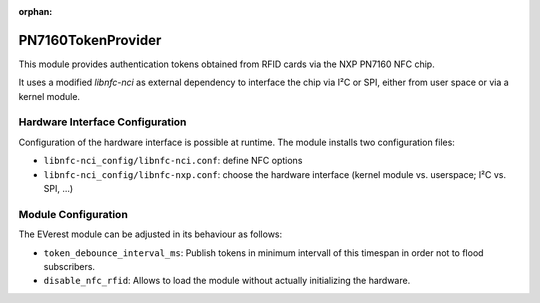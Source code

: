 :orphan:

.. _everest_modules_handwritten_PN7160TokenProvider:

*******************
PN7160TokenProvider
*******************

This module provides authentication tokens obtained from RFID cards via the NXP PN7160 NFC chip.

It uses a modified *libnfc-nci* as external dependency to interface the chip via I²C or SPI, either from user space or via a kernel module.

Hardware Interface Configuration
================================

Configuration of the hardware interface is possible at runtime.
The module installs two configuration files:

* ``libnfc-nci_config/libnfc-nci.conf``: define NFC options
* ``libnfc-nci_config/libnfc-nxp.conf``: choose the hardware interface (kernel module vs. userspace; I²C vs. SPI, ...)

Module Configuration
====================

The EVerest module can be adjusted in its behaviour as follows:

* ``token_debounce_interval_ms``: Publish tokens in minimum intervall of this timespan in order not to flood subscribers.
* ``disable_nfc_rfid``: Allows to load the module without actually initializing the hardware.

